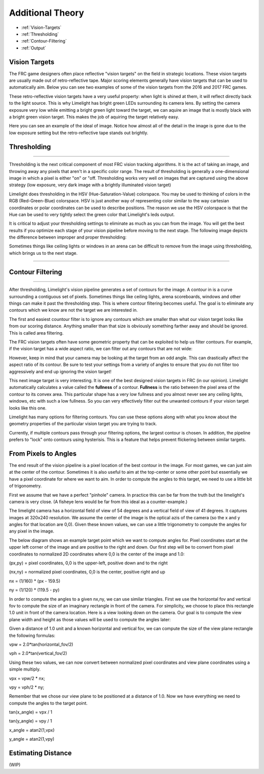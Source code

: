 Additional Theory
===============
* :ref:`Vision-Targets`
* :ref:`Thresholding`
* :ref:`Contour-Filtering`
* :ref:`Output`

.. Vision-Targets:
Vision Targets
~~~~~~~~~~~~~~
The FRC game designers often place reflective "vision targets" on the field in strategic locations.  These vision targets are usually made out of retro-reflective tape. Major scoring elements generally have vision targets that can be used to automatically aim. Below you can see two examples of some of the vision targets from the 2016 and 2017 FRC games.

.. image:: img/VisionTargetExamples.jpg
	:align: center

These retro-reflective vision targets have a very useful property: when light is shined at them, it will reflect directly back to the light source.  This is why Limelight has bright green LEDs surrounding its camera lens.  By setting the camera exposure very low while emitting a bright green light toward the target, we can aquire an image that is mostly black with a bright green vision target. This makes the job of aquiring the target relatively easy.

Here you can see an example of the ideal of image.  Notice how almost all of the detail in the image is gone due to the low exposure setting but the retro-reflective tape stands out brightly.

.. image:: img/VisionTargetExample2.jpg
	:align: center

.. _Thresholding:

Thresholding
~~~~~~~~~~~

----------

Thresholding is the next critical component of most FRC vision tracking algorithms. It is the act of taking an image, and throwing away any pixels that aren't in a specific color range. The result of thresholding is generally a one-dimensional image in which a pixel is either "on" or "off. Thresholding works very well on images that are captured using the above strategy (low exposure, very dark image with a brightly illuminated vision target)

Limelight does thresholding in the HSV (Hue-Saturation-Value) colorspace. You may be used to thinking of colors in the RGB (Red-Green-Blue) colorspace.  HSV is just another way of representing color similar to the way cartesian coordinates or polar coordinates can be used to describe positions.  The reason we use the HSV colorspace is that the Hue can be used to very tightly select the green color that Limelight's leds output.  

.. image:: img/HSVImage.png
	:align: center

It is critical to adjust your thresholding settings to eliminate as much as you can from the image. You will get the best results if you optimize each stage of your vision pipeline before moving to the next stage. The following image depicts the difference between improper and proper thresholding:

.. image:: img/thresholdingexample.png
	:align: center

Sometimes things like ceiling lights or windows in an arena can be difficult to remove from the image using thresholding, which brings us to the next stage.

----------

.. _Contour-Filtering:

Contour Filtering
~~~~~~~~~~~

----------

After thresholding, Limelight's vision pipeline generates a set of contours for the image.  A contour in is a curve surrounding a contiguous set of pixels.  Sometimes things like ceiling lights, arena scoreboards, windows and other things can make it past the thresholding step.  This is where contour filtering becomes useful.  The goal is to eliminate any contours which we know are not the target we are interested in.  

The first and easiest countour filter is to ignore any contours which are smaller than what our vision target looks like from our scoring distance.  Anything smaller than that size is obviously something farther away and should be ignored.  This is called area filtering.

The FRC vision targets often have some geometric property that can be exploited to help us filter contours. For example, if the vision target has a wide aspect ratio, we can filter out any contours that are not wide:

.. image:: img/Target1.jpg 
	:align: center

However, keep in mind that your camera may be looking at the target from an odd angle.  This can drastically affect the aspect ratio of its contour.  Be sure to test your settings from a variety of angles to ensure that you do not filter too aggressively and end up ignoring the vision target!

.. image:: img/Target3.jpg
	:align: center

This next image target is very interesting.  It is one of the best designed vision targets in FRC (in our opinion). Limelight automatically calculates a value called the **fullness** of a contour.  **Fullness** is the ratio between the pixel area of the contour to its convex area.  This particular shape has a very low fullness and you almost never see any ceiling lights, windows, etc with such a low fullness.  So you can very effectively filter out the unwanted contours if your vision target looks like this one.

.. image:: img/Target0.jpg 
	:align: center

Limelight has many options for filtering contours. You can use these options along with what you know about the geometry properties of the particular vision target you are trying to track.

Currently, if multiple contours pass through your filtering options, the largest contour is chosen. In addition, the pipeline prefers to "lock" onto contours using hysterisis. This is a feature that helps prevent flickering between similar targets.

From Pixels to Angles
~~~~~~~~~~~~~~~~~~~~~
The end result of the vision pipeline is a pixel location of the best contour in the image. For most games, we can just aim at the center of the contour. Sometimes it is also useful to aim at the top-center or some other point but essentially we have a pixel coordinate for where we want to aim.  In order to compute the angles to this target, we need to use a little bit of trigonometry.

First we assume that we have a perfect "pinhole" camera.  In practice this can be far from the truth but the limelight's camera is very close.  (A fisheye lens would be far from this ideal as a counter-example.)  

The limelight camera has a horizontal field of view of 54 degrees and a vertical field of view of 41 degrees.  It captures images at 320x240 resolution.  We assume the center of the image is the optical azis of the camera (so the x and y angles for that location are 0,0).  Given these known values, we can use a little trigonometry to compute the angles for any pixel in the image.  

The below diagram shows an example target point which we want to compute angles for.  Pixel coordinates start at the upper left corner of the image and are positive to the right and down.  Our first step will be to convert from pixel coordinates to normalized 2D coordinates where 0,0 is the center of the image and 1.0:

.. image:: img/Pixels2Angles_1.jpg
	:align: center

(px,py) = pixel coordinates, 0,0 is the upper-left, positive down and to the right

(nx,ny) = normalized pixel coordinates, 0,0 is the center, positive right and up

nx = (1/160) * (px - 159.5)   

ny = (1/120) * (119.5 - py)   

In order to compute the angles to a given nx,ny, we can use similar triangles.  First we use the horizontal fov and vertical fov to compute the size of an imaginary rectangle in front of the camera.  For simplicity, we choose to place this rectangle 1.0 unit in front of the camera location.  Here is a view looking down on the camera.  Our goal is to compute the view plane width and height as those values will be used to compute the angles later:

.. image:: img/Pixels2Angles_2.jpg
	:align: center

Given a distance of 1.0 unit and a known horizontal and vertical fov, we can compute the size of the view plane rectangle the following formulas:

vpw = 2.0*tan(horizontal_fov/2)

vph = 2.0*tan(vertical_fov/2)

Using these two values, we can now convert between normalized pixel coordinates and view plane coordinates using a simple multiply.

vpx = vpw/2 * nx;

vpy = vph/2 * ny;

Remember that we chose our view plane to be positioned at a distance of 1.0.  Now we have everything we need to compute the angles to the target point.

tan(x_angle) = vpx / 1

tan(y_angle) = vpy / 1

x_angle = atan2(1,vpx)

y_angle = atan2(1,vpy)


Estimating Distance
~~~~~~~~~~~~~~~~~~~
(WIP)
